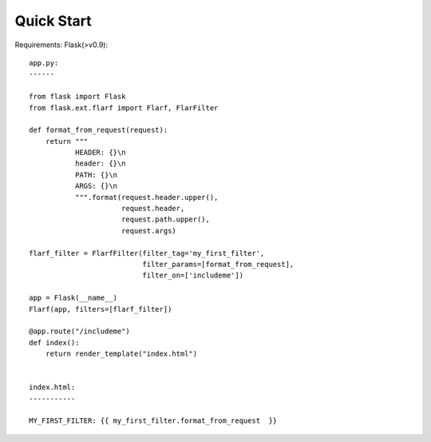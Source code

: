 Quick Start
===========

Requirements: Flask(>v0.9)::


    app.py:
    ------

    from flask import Flask
    from flask.ext.flarf import Flarf, FlarFilter

    def format_from_request(request):
        return """
               HEADER: {}\n
               header: {}\n
               PATH: {}\n
               ARGS: {}\n
               """.format(request.header.upper(),
                          request.header,
                          request.path.upper(),
                          request.args)

    flarf_filter = FlarfFilter(filter_tag='my_first_filter',
                               filter_params=[format_from_request],
                               filter_on=['includeme'])

    app = Flask(__name__)
    Flarf(app, filters=[flarf_filter])

    @app.route("/includeme")
    def index():
        return render_template("index.html")


    index.html:
    -----------

    MY_FIRST_FILTER: {{ my_first_filter.format_from_request  }}
